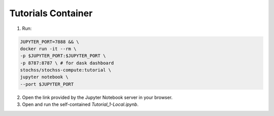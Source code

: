 Tutorials Container
===================

1. Run:

.. code-block:: bash

    JUPYTER_PORT=7888 && \
    docker run -it --rm \
    -p $JUPYTER_PORT:$JUPYTER_PORT \
    -p 8787:8787 \ # for dask dashboard
    stochss/stochss-compute:tutorial \
    jupyter notebook \
    --port $JUPYTER_PORT

2. Open the link provided by the Jupyter Notebook server in your browser.

3. Open and run the self-contained `Tutorial_1-Local.ipynb`.

